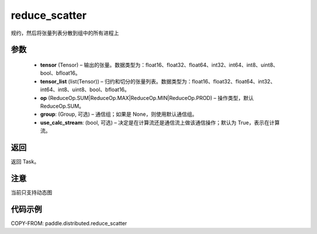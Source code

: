 .. _cn_api_paddle_distributed_reduce_scatter:

reduce_scatter
-------------------------------


.. py:function:: paddle.distributed.reduce_scatter(tensor, tensor_list, op=ReduceOp.SUM, group=None, use_calc_stream=True)
规约，然后将张量列表分散到组中的所有进程上

参数
:::::::::
    - **tensor** (Tensor) – 输出的张量。数据类型为：float16、float32、float64、int32、int64、int8、uint8、bool、bfloat16。
    - **tensor_list** (list(Tensor)) – 归约和切分的张量列表。数据类型为：float16、float32、float64、int32、int64、int8、uint8、bool、bfloat16。
    - **op** (ReduceOp.SUM|ReduceOp.MAX|ReduceOp.MIN|ReduceOp.PROD) – 操作类型，默认 ReduceOp.SUM。
    - **group**: (Group, 可选) – 通信组；如果是 None，则使用默认通信组。
    - **use_calc_stream**: (bool, 可选) – 决定是在计算流还是通信流上做该通信操作；默认为 True，表示在计算流。


返回
:::::::::
返回 Task。

注意
:::::::::
当前只支持动态图

代码示例
:::::::::
COPY-FROM: paddle.distributed.reduce_scatter
